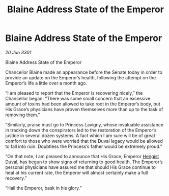 :PROPERTIES:
:ID:       b6b427cb-f4d2-4c53-88ad-f65034075434
:END:
#+title: Blaine Address State of the Emperor
#+filetags: :3301:galnet:

* Blaine Address State of the Emperor

/20 Jun 3301/

Blaine Address State of the Emperor 
 
Chancellor Blaine made an appearance before the Senate today in order to provide an update on the Emperor’s health, following the attempt on the Emperor’s life a little over a month ago. 

“I am pleased to report that the Emperor is recovering nicely,” the Chancellor began. “There was some small concern that an excessive amount of toxins had been allowed to take root in the Emperor’s body, but His Grace’s physicians have proven themselves more than up to the task of removing them.” 

“Similarly, praise must go to Princess Lavigny, whose invaluable assistance in tracking down the conspirators led to the restoration of the Emperor’s justice in several dozen systems. A fact which I am sure will be of great comfort to those who were worried that the Duval legacy would be allowed to fall into ruin. Doubtless the Princess’s father would be extremely proud.” 

“On that note, I am pleased to announce that His Grace, Emperor [[id:3cb0755e-4deb-442b-898b-3f0c6651636e][Hengist Duval]], has begun to show signs of returning to good health. The Emperor’s personal physicians have assured me that should His Grace continue to heal at his current rate, the Emperor will almost certainly make a full recovery.” 

“Hail the Emperor, bask in his glory.”
